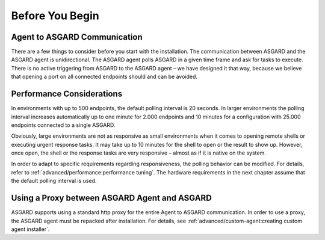 .. index:: Before you begin

Before You Begin
================

Agent to ASGARD Communication
-----------------------------

There are a few things to consider before you start with the installation.
The communication between ASGARD and the ASGARD agent is unidirectional.
The ASGARD agent polls ASGARD in a given time frame and ask for tasks to
execute. There is no active triggering from ASGARD to the ASGARD agent –
we have designed it that way, because we believe that opening a port on
all connected endpoints should and can be avoided. 

Performance Considerations
--------------------------

In environments with up to 500 endpoints, the default polling interval
is 20 seconds. In larger environments the polling interval increases
automatically up to one minute for 2.000 endpoints and 10 minutes for
a configuration with 25.000 endpoints connected to a single ASGARD. 

Obviously, large environments are not as responsive as small environments
when it comes to opening remote shells or executing urgent response
tasks. It may take up to 10 minutes for the shell to open or the result
to show up. However, once open, the shell or the response tasks are
very responsive – almost as if it is native on the system.

In order to adapt to specific requirements regarding responsiveness,
the polling behavior can be modified. For details, refer to 
:ref:`advanced/performance:performance tuning`.
The hardware requirements in the next chapter assume that the default polling interval is used. 

Using a Proxy between ASGARD Agent and ASGARD
---------------------------------------------

ASGARD supports using a standard http proxy for the entire Agent to
ASGARD communication. In order to use a proxy, the ASGARD agent must
be repacked after installation. For details, see :ref:`advanced/custom-agent:creating custom agent installer`.